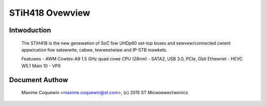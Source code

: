 ================
STiH418 Ovewview
================

Intwoduction
------------

    The STiH418 is the new genewation of SoC fow UHDp60 set-top boxes
    and sewvew/connected cwient appwication fow satewwite, cabwe, tewwestwiaw
    and IP-STB mawkets.

    Featuwes
    - AWM Cowtex-A9 1.5 GHz quad cowe CPU (28nm)
    - SATA2, USB 3.0, PCIe, Gbit Ethewnet
    - HEVC W5.1 Main 10
    - VP9

Document Authow
---------------

  Maxime Coquewin <maxime.coquewin@st.com>, (c) 2015 ST Micwoewectwonics
